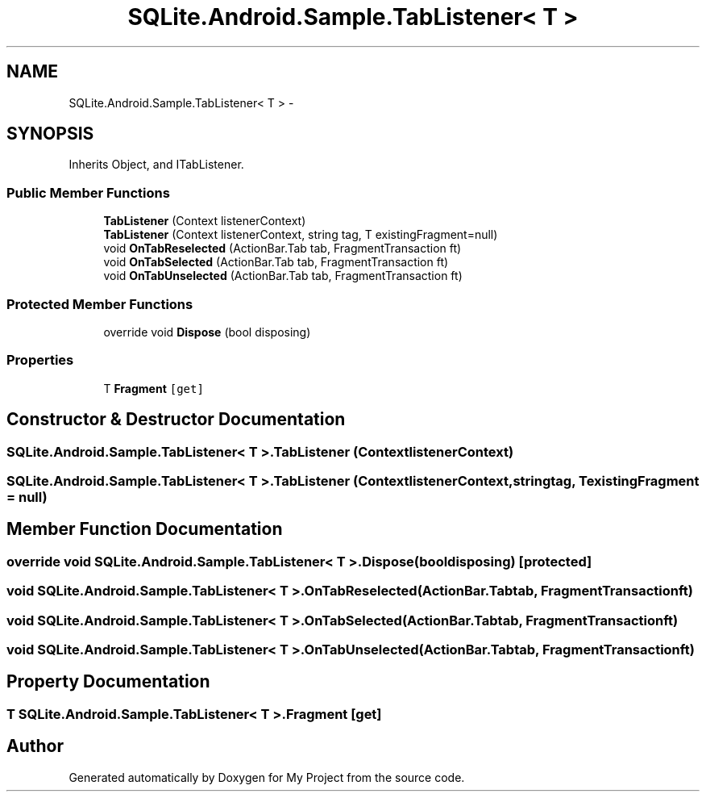 .TH "SQLite.Android.Sample.TabListener< T >" 3 "Tue Jul 1 2014" "My Project" \" -*- nroff -*-
.ad l
.nh
.SH NAME
SQLite.Android.Sample.TabListener< T > \- 
.SH SYNOPSIS
.br
.PP
.PP
Inherits Object, and ITabListener\&.
.SS "Public Member Functions"

.in +1c
.ti -1c
.RI "\fBTabListener\fP (Context listenerContext)"
.br
.ti -1c
.RI "\fBTabListener\fP (Context listenerContext, string tag, T existingFragment=null)"
.br
.ti -1c
.RI "void \fBOnTabReselected\fP (ActionBar\&.Tab tab, FragmentTransaction ft)"
.br
.ti -1c
.RI "void \fBOnTabSelected\fP (ActionBar\&.Tab tab, FragmentTransaction ft)"
.br
.ti -1c
.RI "void \fBOnTabUnselected\fP (ActionBar\&.Tab tab, FragmentTransaction ft)"
.br
.in -1c
.SS "Protected Member Functions"

.in +1c
.ti -1c
.RI "override void \fBDispose\fP (bool disposing)"
.br
.in -1c
.SS "Properties"

.in +1c
.ti -1c
.RI "T \fBFragment\fP\fC [get]\fP"
.br
.in -1c
.SH "Constructor & Destructor Documentation"
.PP 
.SS "SQLite\&.Android\&.Sample\&.TabListener< T >\&.TabListener (ContextlistenerContext)"

.SS "SQLite\&.Android\&.Sample\&.TabListener< T >\&.TabListener (ContextlistenerContext, stringtag, TexistingFragment = \fCnull\fP)"

.SH "Member Function Documentation"
.PP 
.SS "override void SQLite\&.Android\&.Sample\&.TabListener< T >\&.Dispose (booldisposing)\fC [protected]\fP"

.SS "void SQLite\&.Android\&.Sample\&.TabListener< T >\&.OnTabReselected (ActionBar\&.Tabtab, FragmentTransactionft)"

.SS "void SQLite\&.Android\&.Sample\&.TabListener< T >\&.OnTabSelected (ActionBar\&.Tabtab, FragmentTransactionft)"

.SS "void SQLite\&.Android\&.Sample\&.TabListener< T >\&.OnTabUnselected (ActionBar\&.Tabtab, FragmentTransactionft)"

.SH "Property Documentation"
.PP 
.SS "T SQLite\&.Android\&.Sample\&.TabListener< T >\&.Fragment\fC [get]\fP"


.SH "Author"
.PP 
Generated automatically by Doxygen for My Project from the source code\&.
